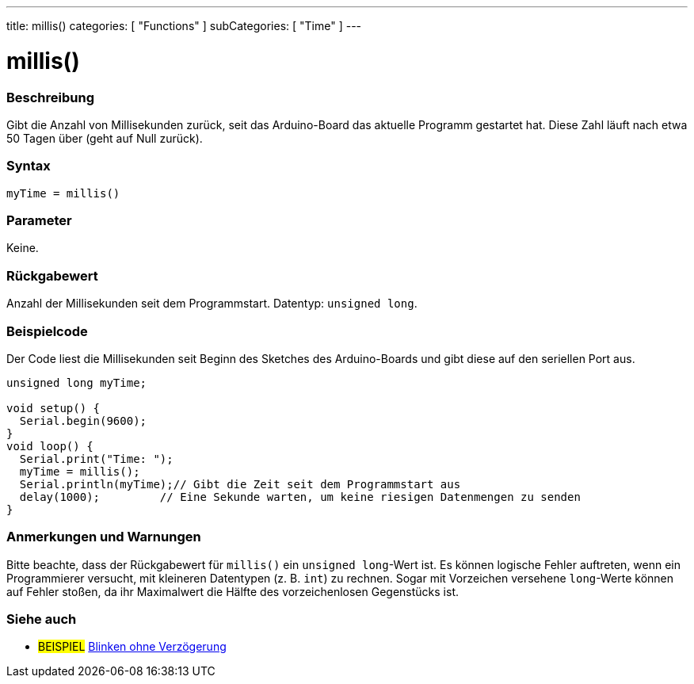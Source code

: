 ---
title: millis()
categories: [ "Functions" ]
subCategories: [ "Time" ]
---

= millis()

// ÜBERSICHTSABSCHNITT STARTET
[#overview]
--

[float]
=== Beschreibung
Gibt die Anzahl von Millisekunden zurück, seit das Arduino-Board das aktuelle Programm gestartet hat. Diese Zahl läuft nach etwa 50 Tagen über (geht auf Null zurück).
[%hardbreaks]


[float]
=== Syntax
`myTime = millis()`


[float]
=== Parameter
Keine.


[float]
=== Rückgabewert
Anzahl der Millisekunden seit dem Programmstart. Datentyp: `unsigned long`.

--
// ÜBERSICHTSABSCHNITT ENDET




// HOW-TO-USE-ABSCHNITT STARTET
[#howtouse]
--

[float]
=== Beispielcode
// Beschreibe, worum es im Beispielcode geht und füge relevanten Code hinzu.   ►►►►► DIESER ABSCHNITT IST VERPFLICHTEND ◄◄◄◄◄
Der Code liest die Millisekunden seit Beginn des Sketches des Arduino-Boards und gibt diese auf den seriellen Port aus.

[source,arduino]
----
unsigned long myTime;

void setup() {
  Serial.begin(9600);
}
void loop() {
  Serial.print("Time: ");
  myTime = millis();
  Serial.println(myTime);// Gibt die Zeit seit dem Programmstart aus
  delay(1000);         // Eine Sekunde warten, um keine riesigen Datenmengen zu senden
}
----
[%hardbreaks]

[float]
=== Anmerkungen und Warnungen
Bitte beachte, dass der Rückgabewert für `millis()` ein `unsigned long`-Wert ist.
Es können logische Fehler auftreten, wenn ein Programmierer versucht, mit kleineren Datentypen (z. B. `int`) zu rechnen.
Sogar mit Vorzeichen versehene `long`-Werte können auf Fehler stoßen, da ihr Maximalwert die Hälfte des vorzeichenlosen Gegenstücks ist.

--
// HOW-TO-USE-ABSCHNITT ENDET


// SIEHE-AUCH-ABSCHNITT SECTION
[#see_also]
--

[float]
=== Siehe auch

[role="example"]
* #BEISPIEL# http://arduino.cc/en/Tutorial/BlinkWithoutDelay[Blinken ohne Verzögerung^]

--
// SIEHE-AUCH-ABSCHNITT SECTION ENDET
